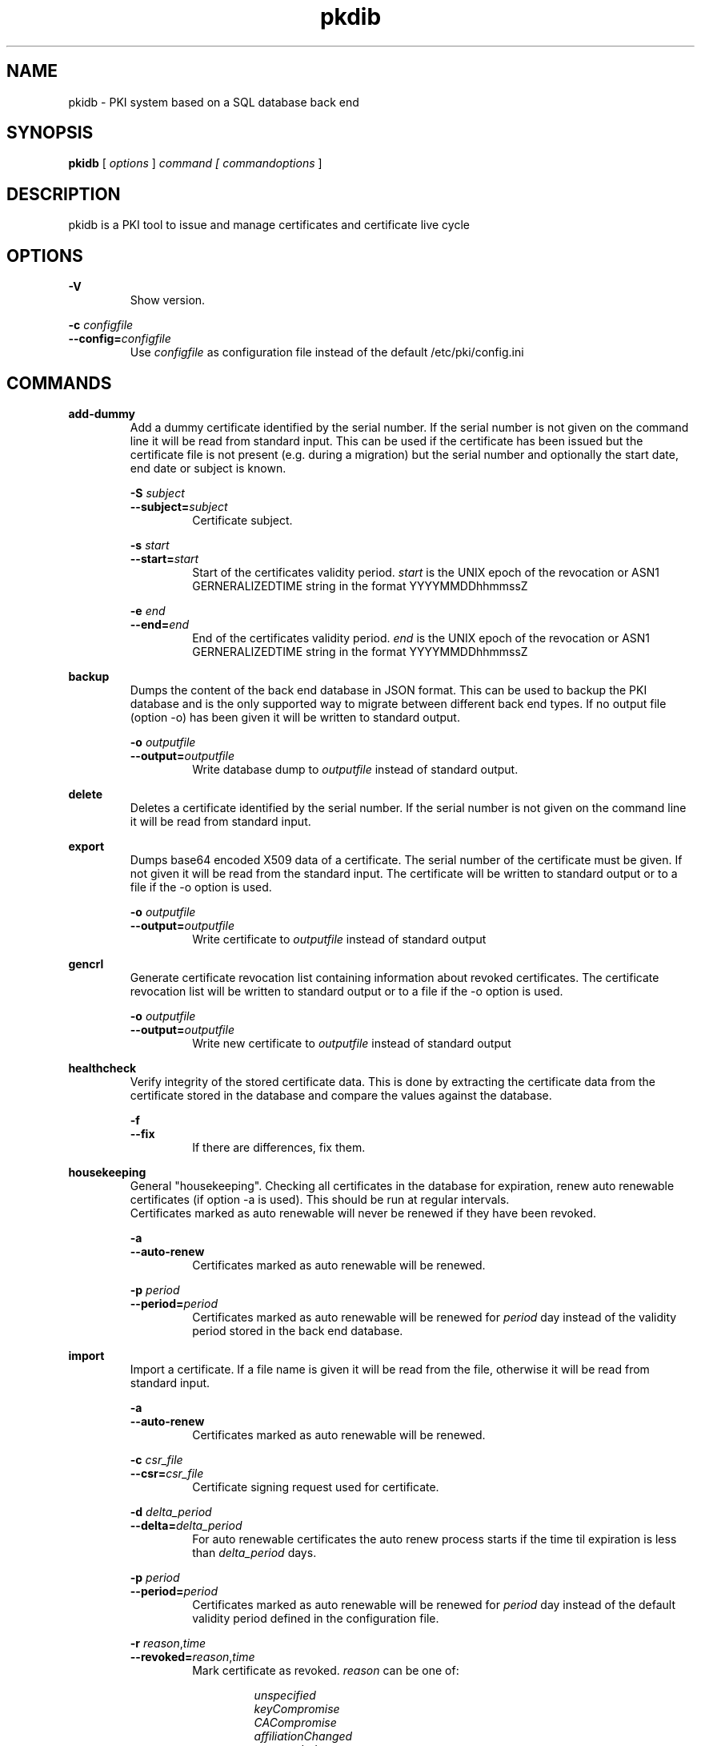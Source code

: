 .TH pkdib 1 "December 26th, 2015" "Version 0.8.14.1"
.SH NAME
pkidb - PKI system based on a SQL database back end

.SH SYNOPSIS
.B
pkidb
[
.I
options
] 
.I
command [
.I commandoptions
]

.SH DESCRIPTION

pkidb is a PKI tool to issue and manage certificates and certificate live cycle

.SH OPTIONS
.B \-V
.br
.RS
Show version.
.RE

.B \-c \c
.I configfile
.br
.B \-\-config=\c
.I configfile
.br
.RS
Use 
.I configfile
as configuration file instead of the default /etc/pki/config.ini
.RE

.SH COMMANDS

.BR add-dummy
.RS
Add a dummy certificate identified by the serial number.  If the serial number is not given on the command line it will be
read from standard input.  This can be used if the certificate has been issued but the certificate
file is not present (e.g. during a migration) but the serial number and optionally the start date, end date or subject is known.
.RE

.RS
.B \-S \c
.I subject
.br
.B \-\-subject=\c
.I subject
.RS
Certificate subject.
.RE
.RE

.RS
.B \-s \c
.I start
.br
.B \-\-start=\c
.I start
.RS
Start of the certificates validity period. 
.I start
is the UNIX epoch of the revocation or ASN1 GERNERALIZEDTIME string in the format YYYYMMDDhhmmssZ
.RE
.RE

.RS
.B \-e \c
.I end
.br
.B \-\-end=\c
.I end
.RS
End of the certificates validity period. 
.I end
is the UNIX epoch of the revocation or ASN1 GERNERALIZEDTIME string in the format YYYYMMDDhhmmssZ
.RE
.RE

.BR backup
.RS
Dumps the content of the back end database in JSON format.
This can be used to backup the PKI database and is the only supported way to migrate between different back end types.
If no output file (option -o) has been given it will be written to standard output.
.RE

.RS
.B \-o \c
.I outputfile
.br
.B \-\-output=\c
.I outputfile
.RS
Write database dump to
.I outputfile
instead of standard output.
.RE
.RE

.BR delete
.RS
Deletes a certificate identified by the serial number. If the serial number is not given on the command line it will be read from standard input.
.RE

.BR export
.RS
Dumps base64 encoded X509 data of a certificate. The serial number of the certificate must be given. If not given it will be read from the standard input.
The certificate will be written to standard output or to a file if the -o option is used.
.RE

.RS
.B \-o \c
.I outputfile
.br
.B \-\-output=\c
.I outputfile
.RS
Write certificate to
.I outputfile
instead of standard output
.RE
.RE

.BR gencrl
.RS
Generate certificate revocation list containing information about revoked certificates. The certificate revocation list will be written to standard output or to a file if the -o option is used.
.RE

.RS
.B \-o \c
.I outputfile
.br
.B \-\-output=\c
.I outputfile
.RS
Write new certificate to
.I outputfile
instead of standard output
.RE

.RE
.BR healthcheck
.RS
Verify integrity of the stored certificate data. This is done by extracting the certificate data from the certificate stored in the database and compare the values against the database.
.RE

.RS
.B \-f
.br
.B \-\-fix
.RS
If there are differences, fix them.
.RE
.RE

.RE
.RE

.RE
.BR housekeeping
.RS
General "housekeeping". Checking all certificates in the database for expiration, renew auto renewable certificates (if option -a is used). This should be run at regular intervals.
.br
Certificates marked as auto renewable will never be renewed if they have been revoked.
.RE

.RS
.B \-a
.br
.B \-\-auto-renew
.RS
Certificates marked as auto renewable will be renewed.
.RE

.B \-p \c
.I period
.br
.B \-\-period=\c
.I period
.RS
Certificates marked as auto renewable will be renewed for
.I period
day instead of the validity period stored in the back end database.
.RE
.RE

.BR import
.RS
Import a certificate. If a file name is given it will be read from the file, otherwise it will be read from standard input.
.RE

.RS
.B \-a
.br
.B \-\-auto-renew
.RS
Certificates marked as auto renewable will be renewed.
.RE

.B \-c \c
.I csr_file
.br
.B \-\-csr=\c
.I csr_file
.RS
Certificate signing request used for certificate.
.RE

.B \-d \c
.I delta_period
.br
.B \-\-delta=\c
.I delta_period
.RS
For auto renewable certificates the auto renew process starts if the time til expiration is less than
.I delta_period
days.
.RE

.B \-p \c
.I period
.br
.B \-\-period=\c
.I period
.RS
Certificates marked as auto renewable will be renewed for
.I period
day instead of the default validity period defined in the configuration file.
.RE

.B \-r \c
.I reason\c
,\c
.I time
.br
.B \-\-revoked=\c
.I reason\c
,\c
.I time
.RS
Mark certificate as revoked. \c
.I reason \c
can be one of:
.RS

.I unspecified
.br
.I keyCompromise
.br
.I CACompromise
.br
.I affiliationChanged
.br
.I superseded
.br
.I cessationOfOperation
.br
.I certificateHold
.br
.I privilegeWithdrawn
.br
.I removeFromCRL
.br
.I aACompromise

.RE
.I time \c
is the UNIX epoch of the revocation or the ASN1 GERNERALIZEDTIME string in the format YYYYMMDDhhmmssZ
.RE
.RE

.BR list
.RS
 List serial numbers of certificates. The list will be written to standard output if the option -o is not used.
.RE

.RS
.B \-e \c
.br
.B \-\-expired\c
.RS
List serial numbers of expired certificates.
.RE
.RE

.RS
.B \-h \c
.br
.B \-\-hex\c
.RS
Print serial number as hexadecimal number.
.RE
.RE

.RS
.B \-i \c
.br
.B \-\-invalid\c
.RS
List serial numbers of invalid certificates. Certificates are considered invalid if their notBefore time is in the future.
.RE
.RE

.RS
.B \-o \c
.I outputfile
.br
.B \-\-output=\c
.I outputfile
.RS
Write new certificate to
.I outputfile
instead of standard output
.RE
.RE

.RS
.B \-r \c
.br
.B \-\-revoked\c
.RS
List serial numbers of revoked certificates.
.RE
.RE
.RS
.B \-t \c
.br
.B \-\-temporary\c
.RS
List certificates marked as temporary. Temporary certificates are dummy settings used to lock serial numbers during signing of a certificate signing request.
.RE
.RE

.RS
.B \-v \c
.br
.B \-\-valid\c
.RS
List serial numbers of valid certificates. A certificates is considered valid if it is not temporary, not revoked and the validity period (notBefore .. notAfter) has started and the certificate is not expired.
.RE
.RE

.BR renew
.RS
Renew a certificate. The serial number of the certificate must be given. If not given it will be read from the standard input. The new certificate will be written to standard output or to a file if the -o option is used.
.RE

.RS
.B \-o \c
.I outputfile
.br
.B \-\-output=\c
.I outputfile
.RS
Write new certificate to
.I outputfile
instead of standard output
.RE
.RE

.RS
.B \-p \c
.I period
.br
.B \-\-period=\c
.I period
.RS
New validity period for renewed certificate. Default is
.I validity_period
from configuration file.
.RE
.RE

.BR restore
.RS
Restores database from a JSON file generated with the
.B backup
command. If the filename of the input data is given on the command line it will be read, otherwise input will be read from standard input
.RE

.BR revoke
.RS
Revoke a certificate. Serial number of the certificate to revoke must be used. If not given on the command line it will be read from standard input.
.RE

.RS
.B \-f
.br
.B \-\-force
.RS
Revoke certificate by it's serial number event it is not present in the database. A dummy entry will be inserted in the database and marked as revoked.
.RE
.RE

.RS
.B \-r \c
.I reason
.br
.B \-\-reason=\c
.I reason
.RS
Set revocation reason for certificate. \c
.I reason \c
can be one of:
.RS

.I unspecified
.br
.I keyCompromise
.br
.I CACompromise
.br
.I affiliationChanged
.br
.I superseded
.br
.I cessationOfOperation
.br
.I certificateHold
.br
.I privilegeWithdrawn
.br
.I removeFromCRL
.br
.I aACompromise
.RE

If no reason is given, the default
.I unspecified
is used.
.RE
.RE

.RS
.B \-R \c
.I revdate
.br
.B \-\-revocation-date=\c
.I revdate
.RS
Set revocation date for certificate.
.I revdate
is the UNIX epoch of the revocation or ASN1 GERNERALIZEDTIME string in the format YYYYMMDDhhmmssZ. If not given, the current date will be used.
.RE
.RE

.BR search
.RS
.RS
Search certificate subject for a given string. Search string can be given on the command line. If omitted it will be read from standard input. SQL wild cards like % can be used. The serial numbers matching the search will be printed to standard output.
.RE
.RE

.BR set
.RS
.RS
Modify meta data of a certificate identified by the serial number.  The serial number of the certificate must be given on the command line or will be read from the standard input.
.RE

.RS
.B \-A \c
.br
.B \-\-auto-renew\c
.RS
Mark a certificate as auto renewable.
.RE
.RE


.RS
.B \-P \c
.I period
.br
.B \-\-auto-renew-start-period=\c
.I period
.RS
Set auto renew start period in days. If there are less than 
.I period
days. left until certificate expiration it will be renewed. The 
.B housekeeping
command will renew the certificate.
.RE
.RE


.RS
.B \-V \c
.I period
.br
.B \-\-auto-renew-validity-period=\c
.I period
.RS
Renew the certificate for
.I period
days. If not specified the setting from the configuration file will be used.
.RE
.RE


.RS
.B \-a \c
.br
.B \-\-no-auto-renew\c
.RS
Remove auto renewable flag from certificate meta data.
.RE
.RE

.RS
.B \-c \c
.I signing_request
.br
.B \-\-csr=\c
.I signing_request
.RS
Set certificate signing request.
.RE
.RE

.RE
.RE

.BR show
.RS
.RS
Shows information of a certificate identified by the serial number.  The serial number of the certificate must be given on the command line or will be read from the standard input.
 The certificate information will be written to standard output or to a file if the
.B -o
option is used.
.RE

.RS
.B \-o \c
.I outputfile
.br
.B \-\-output=\c
.I outputfile
.RS
Write new certificate information to
.I outputfile
instead of standard output.
.RE
.RE

.RE
.RE

.BR sign
.RS
Sign a certificate signing request. If a file name is given it will be read, otherwise it will be read from standard input, output will be written to standard output or to a file if -o option is used.
.RE

.RS
.B \-E \c
.I extdata
.br
.B \-\-extension=\c
.I extdata
.RS
X509 extension to be included in new certificate. Can be repeated for multiple extensions. Parameter
.I extdata
is a comma separated list of:
.RS

.I name \c
- Name of the X509 extension
.br
.I critical \c
- Critical flag. 0: False, 1: True
.br
.I subject \c
- Subject, is usually empty
.br
.I issuer \c
- Issuer, is usually empty
.br
.I data \c
- data of the extension
.br
.RE
.RE
.RE

.RS
.B \-K \c
.I [critical:]:flags
.br
.B \-\-extended-keyusage=\c
.I [critical:]:flags
.RS
Comma separated list of extended key usage bits. Prefix 
.I critical: 
can be used to set the critical flag. Additionally dotted numeric OID are allowed too, e.g. 1.2.3.4.5. Known extended key usage bits are defined in RFC 5280:
.RS

.I serverAuth
.br
.I clientAuth
.br
.I codeSigning
.br
.I emailProtection
.br
.I timeStamping
.br
.I msCodeInd
.br
.I msCodeCom
.br
.I msCTLSign
.br
.I msSGC
.br
.I msEFS
.br
.I nsSGC
.br
.RE
.RE
.RE

.RS
.B \-S \c
.I alternatename
.br
.B \-\-san=\c
.I alternatename
.RS
subjectAltName extension. Prefix
.I critical:
can be used to set the critical flag on the alternate name list (default: False).
.RE
.RE

.RS
.B \-a \c
.br
.B \-\-auto-renew\c
.RS
Mark certificate as auto renewable. The
.B housekeeping
command (with the 
.I -a
option) will take care of this.
.RE
.RE

.RS
.B \-b \c
.I [critical:]data
.br
.B \-\-basic-constraint=\c
.I [critical:]data
.RS
Set basic constraints for the new certificate. Prefix
.I critical:
can be used to set the critical flag on the basic constraints.
.RE
.RE


.RS
.B \-k \c
.I [critical:]flags
.br
.B \-\-keyusage=\c
.I [critical:]flags
.RS
Comma separated list of keyUsage bits. Prefix
.I critical:
can be used to set the critical flag. Known keyUsage bits according to RFC 5280 are:
.RS

.I digitalSignature
.br
.I nonRepudiation
(or
.I contentCommitment
)
.br
.I keyEncipherment,
.br
.I dataEncipherment
.br
.I keyAgreement
.br
.I keyCertSign
.br
.I cRLSign
.br
.I encipherOnly
.br
.I decipherOnly
.br
.RE

(see RFC 5280, Section 4.2.1.3 "Key Usage" for further details).
.RE
.RE

.RS
.B \-n \c
.br
.B \-\-no\-register \c
.RS
Don't store certificate data - except the serial number - in the database.
The serial number is
.I ALWAYS
stored in the backend to avoid conflicting serial numbers of certificates (especially if the serial numbers are
generated using "increment" strategy).
.RE
.RE

.RS
.B \-o \c
.I outputfile
.br
.B \-\-output=\c
.I outputfile
.RS
Write new certificate to
.I outputfile
instead of standard output
.RE
.RE

.RS
.B \-s \c
.I startin
.br
.B \-\-start-in=\c
.I startin
.RS
Validity of the new certificate starts in
.I startin
days. Default: now
.RE
.RE

.RS
.B \-t \c
.I templatefile
.br
.B \-\-template=\c
.I templatefile
.RS
Use a template file for certificate signing.
.RE
.RE

.RS
.B \-v \c
.I validfor
.br
.B \-\-valid-for=\c
.I validfor
.RS
New certificate will be valid for
.I validfor
days. Default is the defined
.I validity_period
in the configuration or the template file.
.RE
.RE

.RE
.RE

.BR statistics
.RS
.RS
Print small summary of stored certificates. Output will be written to standard output.
.br
.B Note: \c
Only the key sizes and hashing algorithm of valid certificates are shown.
.RE


.SH CONFIGFILE
The configuration file is structured like a INI file. It contains at least two sections. The 
.B global
section and a back end specific section based on the back end selected in the 
.B global
section. As it will contain sensitive information like the path and the password for the private key of your certificate authority, access to this configuration file should be restricted!

Instead of using configuration settings in the configuration file, environment variables can be used instead (e.g. if run inside a docker or LXC container) or to replace single configuration settings.

Except for the logging, every setting can be given as environment variable.

If both the configuration file and environment variables are present for a configuration the environment variable will override the setting from the configuration file.

.BR global
.RS
.RS
The 
.B global
section contains general configuration settings. 
.I Depending on the purpose, not all of the options must be set. For instance a configuration for a dedicated system to generate the revocation list does not need the CA key settings.

.RE
.RS
.I backend
.br

.RS
Environment variable:
.I PKIDB_GLOBAL_BACKEND
.br
Which database back end to use. Possible options are:

.I mysql\c
 \- MySQL, requires the mysqldb Python module
.br
.I pgsql\c
 \- PostgreSQL, requires the psycopg2 Python module
.br
.I sqlite3\c
 \- SQLite3, requires the pysqlite2 Python module
.br
.RE
.RE

.RS
.I ca_public_key
(alternative:
.I ca_certificate
)
.br
Environment variable:
.I PKIDB_GLOBAL_CA_PUBLIC_KEY
(alternative:
.I PKIDB_GLOBAL_CA_CERTIFICATE
)
.br
.RS
Absolute path to the public key of the CA certificate.
.RE
.RE

.RS
.I ca_private_key
.br
.RS
Environment variable:
.I PKIDB_GLOBAL_CA_PRIVATE_KEY
.br
Absolute path to the private key of the CA certificate.
.RE
.RE

.RS
.I ca_passphrase
.br
.RS
Environment variable:
.I PKIDB_GLOBAL_CA_PASSPHRASE
.br
The passphrase to decrypt the private key of the CA certificate.
.RE
.RE

.RS
.I digest
.br
.RS
Environment variable:
.I PKIDB_GLOBAL_DIGEST
.br
Default message digest to use for certificate signing. See 
.IR dgst "(1)
for a complete list of supported message digest algorithm of the current OpenSSL installation.
.br
Default digest is
.B sha512\c
 .
.RE
.RE

.RS
.I serial_number
.br
.RS
Environment variable:
.I PKIDB_GLOBAL_SERIAL_NUMBER
.br
Method to generate new serial numbers, possible options are:

.I random\c
 \- Use random serial numbers.
.br
.I increment\c
 \- Increment the last serial number.

The default for the serial number generator is 
.B random\c
 .
.RE
.RE

.RS
.I validity_period
.br
.RS
Environment variable:
.I PKIDB_GLOBAL_VALIDITY_PERIOD
.br
The number of days to make a certificate valid.
.br
Default is 
.B 1095\c
 days (3 years).
.RE
.RE

.RS
.I auto_renew_start_period
.br
.RS
Environment variable:
.I PKIDB_GLOBAL_AUTO_RENEW_START_PERIOD
.br
For auto renewable certificates, the auto renewable will be run if less then
.I auto_renew_start_period
days are left til expiration.
.br
The default is 
.B 14\c
 days.
.RE
.RE

.RS
.I crl_public_key
(alternative:
.I crl_certificate
)
.br
.RS
Environment variable:
.I PKIDB_GLOBAL_CRL_PUBLIC_KEY
(alternative:
.I CRL_CERTIFICATE
)
.br
The absolute path to the public key for the certificate to sign the certificate revocation list. This can be the same as the CA certificate but it best practices recommend a separate certificate with a shorter
validity period.
.RE
.RE

.RS
.I crl_private_key
.br
.RS
Environment variable:
.I PKIDB_GLOBAL_CRL_PRIVATE_KEY
.br
The absolute path to the private key for the certificate to sign the certificate revocation list. This can be the same as the CA certificate but it best practices recommend a separate certificate with a shorter
validity period.
.RE
.RE

.RS
.I crl_passphrase
.br
.RS
Environment variable:
.I PKIDB_GLOBAL_CRL_PASSPHRASE
.br
The passphrase to decrypt the private key of the certificate used to sign the revocation list.
.RE
.RE

.RS
.I crl_validity_period
.br
.RS
Environment variable:
.I PKIDB_GLOBAL_CRL_VALIDITY_PERIOD
.br
The number of days before the next CRL is due.
.br
Default is 
.B 7\c
 days.
.RE
.RE

.RS
.I crl_digest
.br
.RS
Environment variable:
.I PKIDB_GLOBAL_CRL_DIGEST
.br
Message digest algorithm to sign the certificate revocation list. See 
.IR dgst "(1)
for a list of valid digest algorithm for the current OpenSSL version.
.br
The default digest is 
.B md5\c
 .
.br
.I Note:
Changing the message digest algorithm for CRL signing is only supported since version 0.15 of pyOpenSSL!
.RE
.RE

.RS
.I list_as_hex
.br
.RS
Environment variable:
.I PKIDB_GLOBAL_LIST_AS_HEX
.br
Print serial numbers in the "list" output as hexadecimal.
.br
The default is
.B False\c
.RE
.RE

.RE
.RE

.BR logging
.RS
.RS
The 
.B logging
section is optional and contains options for logging. A unique user defined string can be used for each log name. The format should be all lowercase letters and numbers and underscores (_).
.br
If no 
.B logging
section has been given (or it is empty) the default will be used (Destination: syslog, Facility: user, Log level: information)

.RS

.I level,destination:option
.br
.RS
.I level
describes the log level and can be one of:
.RS

.I info
.br
.I warning
.br
.I error
.br
.I critical
.RE

.I destination
specify the log destination. Supported 
.I destination
values are:
.RS

.I file\c
 \- log to a file.
.br
.I syslog\c
 \- log via syslog.
.br
.RE

.I option
are 
.I destination
specific options. Supported options are:

.RS
.I filename\c
 \- filename to write output for
.I file
destination
.br
.I facility\c
 \- syslog facility for 
.I syslog \c
logging.
.br
.RE

.RE
.RE

.RE
.RE


.BR mysql
.RS
.RS
The 
.B mysql
section contains configuration settings for the MySQL back end.
At least 
.I database\c
,
.I user
and
.I password
must be set.
.br

.RS
.I host
.br
.RS
Environment variable:
.I PKIDB_MYSQL_HOST
.br
The host or IP address to connect to.
.br
Default is 
.B localhost\c
 .
.RE
.RE

.RS
.I port
.br
.RS
Environment variable:
.I PKIDB_MYSQL_PORT
.br
The port mysqld is running on.
.br
Default is 
.B 3306\c
 (the MySQL default port).
.RE
.RE

.RS
.I database
.br
.RS
Environment variable:
.I PKIDB_MYSQL_DATABASE
.br
Name of the database to connect to.
.RE
.RE

.RS
.I user
.br
.RS
Environment variable:
.I PKIDB_MYSQL_USER
.br
The user name for the database connection.
.RE
.RE

.RS
.I passphrase
.br
.RS
Environment variable:
.I PKIDB_MYSQL_PASSPHRASE
.br
The password for the 
.I user
of the database connection.
.RE
.RE

.RS
.I sslcacert
.br
.RS
Environment variable:
.I PPKIDB_MYSQL_SSLCACERT
.br
Path to the CA public key file (PEM format).
.RE
.RE

.RS
.I sslcert
.br
.RS
Environment variable:
.I PKIDB_MYSQL_SSLCERT
.br
Path to the client certificate (PEM format) for client authentication with SSL certificate.
.RE
.RE

.RS
.I sslkey
.br
.RS
Environment variable:
.I PKIDB_MYSQL_SSLKEY
.br
Path to the client certificate key file (PKCS#1 format) for client authentication with SSL certificate.
.RE
.RE

.RE
.RE

.BR pgsql
.RS
.RS
The 
.B pgsql
section contains configuration settings for the PostgreSQL back end.
At least 
.I database\c
,
.I user
and
.I password
must be set.

.RS
.I host
.br
.RS
Environment variable:
.I PKIDB_PGSQL_HOST
.br
The host or IP address to connect to.
.br
Default is 
.B
localhost\c
 .
.RE
.RE

.RS
.I port
.br
.RS
Environment variable:
.I PKIDB_PGSQL_PORT
.br
The port postgres is running on.
.br
Default is 
.B 5432\c
 (the default port for PostgreSQL).

.RE
.RE

.RS
.I database
.br
.RS
Environment variable:
.I PKIDB_PGSQL_DATABASE
.br
Name of the database to connect to.
.RE
.RE

.RS
.I user
.br
.RS
Environment variable:
.I PKIDB_PGSQL_USER
.br
The user name for the database connection.
.RE
.RE

.RS
.I passphrase
.br
.RS
Environment variable:
.I PKIDB_PGSQL_PASSPHRASE
.br
The password for the 
.I user
of the database connection.
.RE
.RE

.RS
.I sslmode
.RS
Environment variable:
.I PKIDB_PGSQL_SSLMODE
.br
SSL protection level (see http://www.postgresql.org/docs/current/static/libpq-ssl.html).
.br
Valid values for PostgreSQL 8.4 or newer are:
.RS
.I disable
.br
.RS
Don't use SSL at all.
.RE

.I allow
.br
.RS
Don't use SSL except the server enforce it.
.RE

.I prefer
.br
.RS
Don't use SSL except the server supports it.
.RE

.I require
.br
.RS
Use SSL but don't check the server certificate.
.RE

.I verify-ca
.br
.RS
Use SSL and check if the server certificate has been signed by the correct CA.
.RE

.I verify-full
.br
.RS
Use SSL and check the server name in the certificate and the signing CA of the server certificate.
.RE
.RE

.B Note: \c
PostgreSQL 8.3 or older only support:
.RS
.I allow
.br
.RS
Try non-SSL connection, if this fails try to connect using SSL.
.RE

.I prefer
.br
.RS
Try SSL connection, if this fails try to connect using without using SSL.
.RE

.I require
.br
.RS
Only use SSL connection.
.RE
.RE

.RE
.RE

.RS
.I sslcacert
.br
.RS
Environment variable:
.I PKIDB_PGSQL_SSLCACERT
.br
Path to the CA public key file (PEM format).
.br
.B Note: \c
This requires PostgreSQL 8.4 or newer, as the client library doesn't support this parameter.
.RE
.RE

.RS
.I sslcert
.br
.RS
Environment variable:
.I PKIDB_PGSQL_SSLCERT
.br
Path to the client certificate (PEM format) for client authentication with SSL certificate.
.br
.B Note: \c
This requires PostgreSQL 8.4 or newer, as the client library doesn't support this parameter.
.RE
.RE

.RS
.I sslkey
.br
.RS
Environment variable:
.I PKIDB_PGSQL_SSLKEY
.br
Path to the client certificate key file (PKCS#1 format) for client authentication with SSL certificate.
.br
.B Note: \c
This requires PostgreSQL 8.4 or newer, as the client library doesn't support this parameter.
.RE
.RE

.RE
.RE
.RE

.BR sqlite3
.RS
.RS
The 
.B sqlite3
section contains configuration settings for the SQLite3 back end.
The
.I database
options must be set.

.RS
.I database
.br
.RS
Environment variable:
.I PKIDB_SQLITE3_DATABASE
.br
The absolute path to the SQLite3 database file
.RE
.RE

.RE
.RE

.SH TEMPLATEFILE
Template files can be used for specific settings for certificate signing (like specific keyUsage) and a more convenient and reproducible way to sign certificates.
Like the configuration file it is in the INI format and contains one or more sections.

.BR global
.RS
.RS
The 
.B global
section contains general settings. If the section is not present, the values from the configuration file will be used instead. The following options can be used in a template file:
.RE
.RE

.RS
.I validity_period
.br
.RS
The number of days to make a certificate valid.
.RE
.RE

.RS
.I digest
.br
.RS
Default message digest to use for certificate signing. See 
.IR dgst "(1)
for a complete list of supported message digest algorithm of the current OpenSSL installation.
.RE
.RE

.RE
.RE

.BR extension:<extensionname>
.RS
.RS
Defines the content of a X509 certificate extension with the name
.I <extensionname>
.I Note:
X509 extension names are
.B case sensitive
(for instance keyusage and keyUsage are two different extensions!).
.I <extensionname>
can be a string or a numeric OID value.
.RE
.RE

.RS
.I critical
.br
.RS
The criticality of the extensions. If omitted the default of False is used.
.RE
.RE

.RS
.I data[:base64]
.br
.RS
The data of the X509 extension. The optional parameter 
.I :base64
can be used to specify base64 encoded binary data.
.RE
.RE

.RE
.RE

.SH EXAMPLES

Configuration file:
.RS
.nf

[global]
# back end - to store data
#
# mysql - MySQL (not implemented yet)
# sqlite3 - SQLite3 (not implemented yet)
# pgsql - PostgreSQL
backend = pgsql

# path to public and private ca key
# and the passphrase protecting it.
ca_public_key = /path/to/public/ca/certificate
ca_private_key = /path/to/private/ca/certificate
ca_passphrase = ItsSoFluffyImGonnaDie!

# default message digest to use when signing certificates
# see man 1 dgst for supported digest algorithm
digest = sha512

# use random serial number for certificates (random) or increment
# the serial number (increment)
serial_number = random

# default validity period for new certificates
validity_period = 1095

# renew automatically renewable certificates if less than auto_renew_start_period days left
auto_renew_start_period = 1

# path to crl signing certificate and private
# key and the passphrase protecting it
crl_public_key = /home/maus/_/python-pkidb/tmp/tmp/crl.pem
crl_private_key = /home/maus/_/python-pkidb/tmp/tmp/crl.key
crl_passphrase = AssembleTheMinions!

# number of days before the next crl is due
crl_validity_period = 30

# message digest to use for crl signing
crl_digest = sha512

[logging]
# format:
# <user_defined_string>=<level>,<destination>:<option>
# 
# destination: file
# 
# option - absolute path to filename
#
# destination: syslog
#
# option - facility
# 
log_warn_to_file=warning,file:/var/log/pkidb.log
log_to_syslog=info,syslog:user

# Back end configurations
[pgsql]
host = 127.0.0.1
port = 5432
user = dbuser
passphrase = DoesThisCountAsAnnoying?
database = pkidb
sslmode = verify-full
sslcacert = /etc/ssl/certs/cacert.pem

[sqlite3]
database = /path/to/sqlite/file

[mysql]
host = 127.0.0.1
port = 3306
user = dbuser
passphrase = DoesThisCountAsAnnoying?

.fi
.RE

Template file:

.RS
.nf
; templates can be used to generate certificates with similar
; characteristics

; the global section defines general parameters for certificate signing:
;  validity_period - validity period for certificates
;  digest - message digest used to sign public key
[global]
validity_period=365
digest=sha512

; extensions to include in the certificates
; section must be named [extension:<extensionname>]
; (Attention: extension name is case _sensitive_
; so keyusage and keyUsage are two different extensions!)
;
; and contain the following options:
;
; critical - True or False (the default), extension will be marked as critical
; data[:base64] - data for the extension, the optional flag :base64
;                 can be used to define base64 encoded binary data
;                 that will be decoded and included in the extension
; subject - optional subject for certificate extension
; issuer - optional issuer for certificate extension
[extension:keyUsage]
critical=True
data=digitalSignature,nonRepudiation,keyEncipherment,dataEncipherment

; [extension:1.2.3.4.5.6]
; critcal = False
; data:base64=SXQncyBzbyBmbHVmZnksIEknbSBnb25uYSBESUUh
; subject=<subject>
; issuer=<issuer>
.fi
.RE

.SH BUGS
I'm sure!

.SH AUTHOR
Andreas Maus <python-pkidb@ypbind.de>
.SH SEE ALSO

